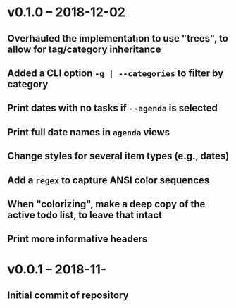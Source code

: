 * v0.1.0 -- 2018-12-02
** Overhauled the implementation to use "trees", to allow for tag/category inheritance
** Added a CLI option =-g | --categories= to filter by category
** Print dates with no tasks if =--agenda= is selected
** Print full date names in =agenda= views
** Change styles for several item types (e.g., *dates*)
** Add a ~regex~ to capture *ANSI* color sequences
** When "colorizing", make a *deep copy* of the active todo list, to leave that intact
** Print more informative headers
* v0.0.1 -- 2018-11-
** Initial commit of repository
